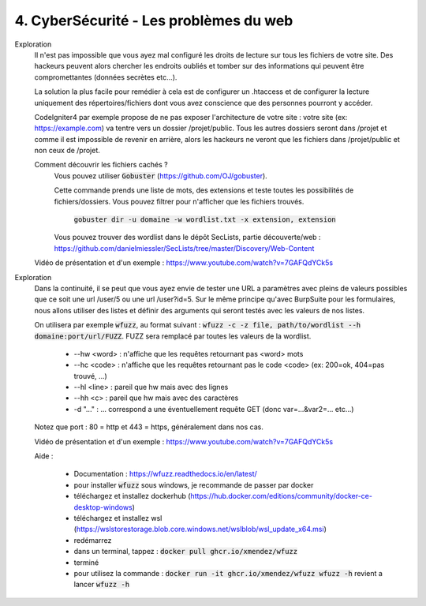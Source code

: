 ========================================
4. CyberSécurité - Les problèmes du web
========================================

Exploration
	Il n'est pas impossible que vous ayez mal configuré les droits de lecture
	sur tous les fichiers de votre site. Des hackeurs peuvent alors chercher
	les endroits oubliés et tomber sur des informations qui peuvent être compromettantes
	(données secrètes etc...).

	La solution la plus facile pour remédier à cela est de configurer un .htaccess
	et de configurer la lecture uniquement des répertoires/fichiers dont vous avez
	conscience que des personnes pourront y accéder.

	CodeIgniter4 par exemple propose de ne pas exposer l'architecture de votre site :
	votre site (ex: https://example.com) va tentre vers un dossier /projet/public.
	Tous les autres dossiers seront dans /projet et comme il est impossible de revenir
	en arrière, alors les hackeurs ne veront que les fichiers dans /projet/public et non
	ceux de /projet.

	Comment découvrir les fichiers cachés ?
		Vous pouvez utiliser :code:`Gobuster` (https://github.com/OJ/gobuster).

		Cette commande prends une liste de mots, des extensions et teste toutes les possibilités
		de fichiers/dossiers. Vous pouvez filtrer pour n'afficher que les fichiers trouvés.

			:code:`gobuster dir -u domaine -w wordlist.txt -x extension, extension`

		Vous pouvez trouver des wordlist dans le dépôt SecLists, partie découverte/web :
		https://github.com/danielmiessler/SecLists/tree/master/Discovery/Web-Content

	Vidéo de présentation et d'un exemple : https://www.youtube.com/watch?v=7GAFQdYCk5s

Exploration
	Dans la continuité, il se peut que vous ayez envie de tester une URL a paramètres avec pleins
	de valeurs possibles que ce soit une url  /user/5 ou une url /user?id=5. Sur le même principe qu'avec
	BurpSuite pour les formulaires, nous allons utiliser des listes et définir des arguments qui seront
	testés avec les valeurs de nos listes.

	On utilisera par exemple :code:`wfuzz`, au format suivant : :code:`wfuzz -c -z file, path/to/wordlist --h domaine:port/url/FUZZ`.
	FUZZ sera remplacé par toutes les valeurs de la wordlist.

		* --hw <word> : n'affiche que les requêtes retournant pas <word> mots
		* --hc <code> : n'affiche que les requêtes retournant pas le code <code> (ex: 200=ok, 404=pas trouvé, ...)
		* --hl <line> : pareil que hw mais avec des lignes
		* --hh <c> : pareil que hw mais avec des caractères
		* -d \"...\" : ... correspond a une éventuellement requête GET (donc var=...&var2=... etc...)

	Notez que port : 80 = http et 443 = https, généralement dans nos cas.

	Vidéo de présentation et d'un exemple : https://www.youtube.com/watch?v=7GAFQdYCk5s

	Aide :

		* Documentation : https://wfuzz.readthedocs.io/en/latest/
		* pour installer :code:`wfuzz` sous windows, je recommande de passer par docker
		* téléchargez et installez dockerhub (https://hub.docker.com/editions/community/docker-ce-desktop-windows)
		* téléchargez et installez wsl (https://wslstorestorage.blob.core.windows.net/wslblob/wsl_update_x64.msi)
		* redémarrez
		* dans un terminal, tappez : :code:`docker pull ghcr.io/xmendez/wfuzz`
		* terminé
		*
			pour utilisez la commande : :code:`docker run -it ghcr.io/xmendez/wfuzz wfuzz -h` revient
			a lancer :code:`wfuzz -h`
